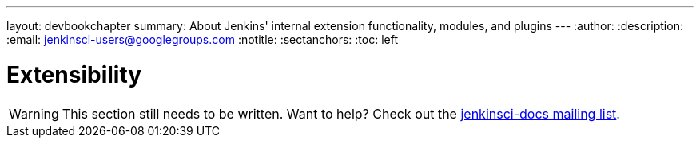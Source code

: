 ---
layout: devbookchapter
summary: About Jenkins' internal extension functionality, modules, and plugins
---
:author:
:description:
:email: jenkinsci-users@googlegroups.com
:notitle:
:sectanchors:
:toc: left

= Extensibility

[WARNING]
====
This section still needs to be written. Want to help? Check out the link:https://groups.google.com/forum/#!forum/jenkinsci-docs[jenkinsci-docs mailing list].
====

////
https://wiki.jenkins-ci.org/display/JENKINS/Dependency+Injection
////